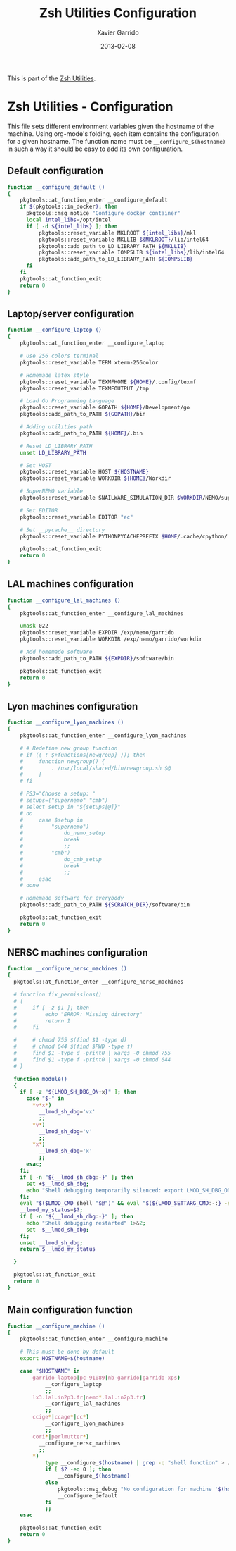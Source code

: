 #+TITLE:  Zsh Utilities Configuration
#+AUTHOR: Xavier Garrido
#+DATE:   2013-02-08
#+OPTIONS: toc:nil num:nil ^:nil

This is part of the [[file:zsh-utilities.org][Zsh Utilities]].

* Zsh Utilities - Configuration
This file sets different environment variables given the hostname of the
machine. Using org-mode's folding, each item contains the configuration for a
given hostname. The function name must be =__configure_$(hostname)= in such a
way it should be easy to add its own configuration.

** Default configuration
#+BEGIN_SRC sh
  function __configure_default ()
  {
      pkgtools::at_function_enter __configure_default
      if $(pkgtools::in_docker); then
        pkgtools::msg_notice "Configure docker container"
        local intel_libs=/opt/intel
        if [ -d ${intel_libs} ]; then
            pkgtools::reset_variable MKLROOT ${intel_libs}/mkl
            pkgtools::reset_variable MKLLIB ${MKLROOT}/lib/intel64
            pkgtools::add_path_to_LD_LIBRARY_PATH ${MKLLIB}
            pkgtools::reset_variable IOMP5LIB ${intel_libs}/lib/intel64
            pkgtools::add_path_to_LD_LIBRARY_PATH ${IOMP5LIB}
        fi
      fi
      pkgtools::at_function_exit
      return 0
  }
#+END_SRC
** Laptop/server configuration
#+BEGIN_SRC sh
  function __configure_laptop ()
  {
      pkgtools::at_function_enter __configure_laptop

      # Use 256 colors terminal
      pkgtools::reset_variable TERM xterm-256color

      # Homemade latex style
      pkgtools::reset_variable TEXMFHOME ${HOME}/.config/texmf
      pkgtools::reset_variable TEXMFOUTPUT /tmp

      # Load Go Programming Language
      pkgtools::reset_variable GOPATH ${HOME}/Development/go
      pkgtools::add_path_to_PATH ${GOPATH}/bin

      # Adding utilities path
      pkgtools::add_path_to_PATH ${HOME}/.bin

      # Reset LD_LIBRARY_PATH
      unset LD_LIBRARY_PATH

      # Set HOST
      pkgtools::reset_variable HOST ${HOSTNAME}
      pkgtools::reset_variable WORKDIR ${HOME}/Workdir

      # SuperNEMO variable
      pkgtools::reset_variable SNAILWARE_SIMULATION_DIR $WORKDIR/NEMO/supernemo/simulations

      # Set EDITOR
      pkgtools::reset_variable EDITOR "ec"

      # Set __pycache__ directory
      pkgtools::reset_variable PYTHONPYCACHEPREFIX $HOME/.cache/cpython/

      pkgtools::at_function_exit
      return 0
  }
#+END_SRC

** LAL machines configuration
#+BEGIN_SRC sh
  function __configure_lal_machines ()
  {
      pkgtools::at_function_enter __configure_lal_machines

      umask 022
      pkgtools::reset_variable EXPDIR /exp/nemo/garrido
      pkgtools::reset_variable WORKDIR /exp/nemo/garrido/workdir

      # Add homemade software
      pkgtools::add_path_to_PATH ${EXPDIR}/software/bin

      pkgtools::at_function_exit
      return 0
  }
#+END_SRC
** Lyon machines configuration
#+BEGIN_SRC sh
  function __configure_lyon_machines ()
  {
      pkgtools::at_function_enter __configure_lyon_machines

      # # Redefine new group function
      # if (( ! $+functions[newgroup] )); then
      #     function newgroup() {
      #         . /usr/local/shared/bin/newgroup.sh $@
      #     }
      # fi

      # PS3="Choose a setup: "
      # setups=("supernemo" "cmb")
      # select setup in "${setups[@]}"
      # do
      #     case $setup in
      #         "supernemo")
      #             do_nemo_setup
      #             break
      #             ;;
      #         "cmb")
      #             do_cmb_setup
      #             break
      #             ;;
      #     esac
      # done

      # Homemade software for everybody
      pkgtools::add_path_to_PATH ${SCRATCH_DIR}/software/bin

      pkgtools::at_function_exit
      return 0
  }
#+END_SRC

** NERSC machines configuration
#+BEGIN_SRC sh
  function __configure_nersc_machines ()
  {
    pkgtools::at_function_enter __configure_nersc_machines

    # function fix_permissions()
    # {
    #     if [ -z $1 ]; then
    #         echo "ERROR: Missing directory"
    #         return 1
    #     fi

    #     # chmod 755 $(find $1 -type d)
    #     # chmod 644 $(find $PWD -type f)
    #     find $1 -type d -print0 | xargs -0 chmod 755
    #     find $1 -type f -print0 | xargs -0 chmod 644
    # }

    function module()
    {
      if [ -z "${LMOD_SH_DBG_ON+x}" ]; then
        case "$-" in
          ,*v*x*)
            __lmod_sh_dbg='vx'
            ;;
          ,*v*)
            __lmod_sh_dbg='v'
            ;;
          ,*x*)
            __lmod_sh_dbg='x'
            ;;
        esac;
      fi;
      if [ -n "${__lmod_sh_dbg:-}" ]; then
        set +$__lmod_sh_dbg;
        echo "Shell debugging temporarily silenced: export LMOD_SH_DBG_ON=1 for Lmod's output" 1>&2;
      fi;
      eval "$($LMOD_CMD shell "$@")" && eval "$(${LMOD_SETTARG_CMD:-:} -s sh)";
      __lmod_my_status=$?;
      if [ -n "${__lmod_sh_dbg:-}" ]; then
        echo "Shell debugging restarted" 1>&2;
        set -$__lmod_sh_dbg;
      fi;
      unset __lmod_sh_dbg;
      return $__lmod_my_status

    }
    
    pkgtools::at_function_exit
    return 0
  }
#+END_SRC

** Main configuration function
#+BEGIN_SRC sh
  function __configure_machine ()
  {
      pkgtools::at_function_enter __configure_machine

      # This must be done by default
      export HOSTNAME=$(hostname)

      case "$HOSTNAME" in
          garrido-laptop|pc-91089|nb-garrido|garrido-xps)
              __configure_laptop
              ;;
          lx3.lal.in2p3.fr|nemo*.lal.in2p3.fr)
              __configure_lal_machines
              ;;
          ccige*|ccage*|cc*)
              __configure_lyon_machines
              ;;
          cori*|perlmutter*)
            __configure_nersc_machines
            ;;
          *)
              type __configure_$(hostname) | grep -q "shell function" > /dev/null 2>&1
              if [ $? -eq 0 ]; then
                  __configure_$(hostname)
              else
                  pkgtools::msg_debug "No configuration for machine '$(hostname)' has been found ! Use default one"
                  __configure_default
              fi
              ;;
      esac

      pkgtools::at_function_exit
      return 0
  }
#+END_SRC
